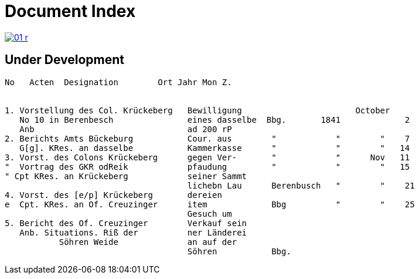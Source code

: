 = Document Index 
:page-role: wide

image::01-r.png[link=self]

== Under Development


....
No   Acten  Designation        Ort Jahr Mon Z.


1. Vorstellung des Col. Krückeberg   Bewilligung                       October
   No 10 in Berenbesch               eines dasselbe  Bbg.       1841             2
   Anb                               ad 200 rP                 
2. Berichts Amts Bückeburg           Cour. aus        "            "        "    7  
   G[g]. KRes. an dasselbe           Kammerkasse      "            "        "   14
3. Vorst. des Colons Krückeberg      gegen Ver-       "            "      Nov   11    
"  Vortrag des GKR odReik            pfaudung         "            "        "   15   
" Cpt KRes. an Krückeberg            seiner Sammt    
                                     lichebn Lau      Berenbusch   "        "    21
4. Vorst. des [e/p] Krückeberg       dereien         
e  Cpt. KRes. an Of. Creuzinger      item             Bbg          "        "    25   
                                     Gesuch um 
5. Bericht des Of. Creuzinger        Verkauf sein
   Anb. Situations. Riß der          ner Länderei   
	   Söhren Weide              an auf der
                                     Söhren           Bbg.

















....

